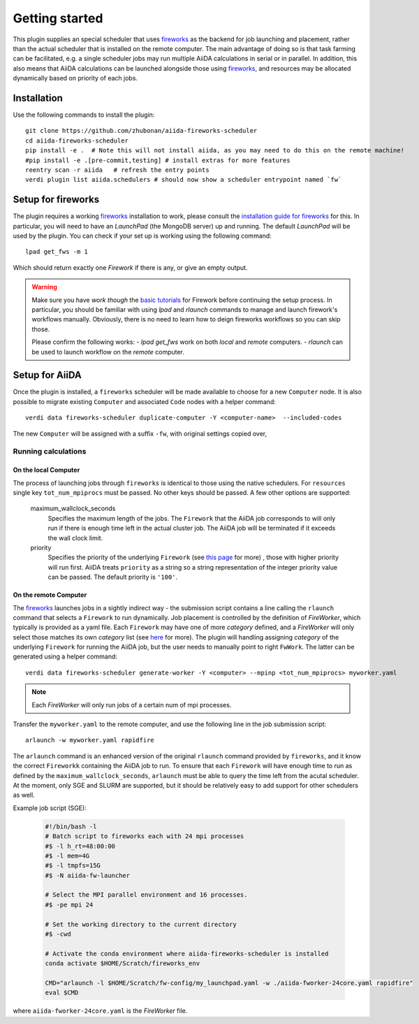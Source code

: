 ===============
Getting started
===============

This plugin supplies an special scheduler that uses `fireworks`_ as the backend for job launching and placement, rather than the actual scheduler that is installed on the remote computer.
The main advantage of doing so is that task farming can be facilitated, e.g. a single scheduler jobs may run multiple AiiDA calculations in serial or in parallel. 
In addition, this also means that AiiDA calculations can be launched alongside those using `fireworks`_, and resources may be allocated dynamically based on priority of each jobs. 


Installation
++++++++++++

Use the following commands to install the plugin::

    git clone https://github.com/zhubonan/aiida-fireworks-scheduler
    cd aiida-fireworks-scheduler
    pip install -e .  # Note this will not install aiida, as you may need to do this on the remote machine!
    #pip install -e .[pre-commit,testing] # install extras for more features
    reentry scan -r aiida   # refresh the entry points
    verdi plugin list aiida.schedulers # should now show a scheduler entrypoint named `fw`



Setup for fireworks
+++++++++++++++++++

The plugin requires a working `fireworks`_ installation to work, please consult the `installation guide for fireworks`_ for this.
In particular, you will need to have an *LaunchPad* (the MongoDB server) up and running. 
The default *LaunchPad* will be used by the plugin.
You can check if your set up is working using the following command::

  lpad get_fws -m 1

Which should return exactly one *Firework* if there is any, or give an empty output. 

.. warning::
    Make sure you have *work though* the `basic tutorials`_ for Firework before continuing the setup process.
    In particular, you should be familiar with using `lpad` and `rlaunch` commands to manage and launch firework's
    workflows manually. Obviously, there is no need to learn how to deign fireworks workflows so you can skip those.

    Please confirm the following works:
    - `lpad get_fws` work on both *local* and *remote* computers.
    - `rlaunch` can be used to launch workflow on the *remote* computer. 

Setup for AiiDA 
+++++++++++++++

Once the plugin is installed, a ``fireworks`` scheduler will be made available to choose for a new ``Computer`` node. 
It is also possible to migrate existing ``Computer`` and associated ``Code`` nodes with a helper command::

  verdi data fireworks-scheduler duplicate-computer -Y <computer-name>  --included-codes

The new ``Computer`` will be assigned with a suffix ``-fw``, with original settings copied over, 


Running calculations
--------------------

On the local Computer
^^^^^^^^^^^^^^^^^^^^^

The process of launching jobs through ``fireworks`` is identical to those using the native schedulers. 
For ``resources`` single key ``tot_num_mpiprocs`` must be passed.
No other keys should be passed.
A few other options are supported:

  maximum_wallclock_seconds
    Specifies the maximum length of the jobs. The ``Firework`` that the AiiDA job corresponds to will only run if there is enough time left in the actual cluster job. 
    The AiiDA job will be terminated if it exceeds the wall clock limit.

  priority
    Specifies the priority of the underlying ``Firework`` (see `this page <https://materialsproject.github.io/fireworks/priority_tutorial.html>`_ for more) , those with higher priority will run first.
    AiiDA treats ``priority`` as a string so a string representation of the integer priority value can be passed. The default priority is ``'100'``.

On the remote Computer
^^^^^^^^^^^^^^^^^^^^^^

The `fireworks`_ launches jobs in a sightly indirect way - the submission script contains a line calling the ``rlaunch`` command that selects a ``Firework`` to run dynamically.
Job placement is controlled by the definition of *FireWorker*, which typically is provided as a yaml file.
Each ``Firework`` may have one of more *category* defined, and a *FireWorker* will only select those matches its own *category* list (see `here <https://materialsproject.github.io/fireworks/controlworker.html?highlight=category>`_ for more).
The plugin will handling assigning *category* of the underlying ``Firework`` for running the AiiDA job, but the user needs to manually point to right ``FwWork``.
The latter can be generated using a helper command::

  verdi data fireworks-scheduler generate-worker -Y <computer> --mpinp <tot_num_mpiprocs> myworker.yaml

.. note::

    Each *FireWorker* will only run jobs of a certain num of mpi processes.

Transfer the ``myworker.yaml`` to the remote computer, and use the following line in the job submission script:: 

    arlaunch -w myworker.yaml rapidfire

The ``arlaunch`` command is an enhanced version of the original ``rlaunch`` command provided by ``fireworks``, and it know the correct ``Fireworkk`` containing the AiiDA job to run.
To ensure that each ``Firework`` will have enough time to run as defined by the ``maximum_wallclock_seconds``, ``arlaunch`` must be able to query the time left from the acutal scheduler.
At the moment, only SGE and SLURM are supported, but it should be relatively easy to add support for other schedulers as well.


Example job script (SGE):

   .. code-block:: console

    #!/bin/bash -l
    # Batch script to fireworks each with 24 mpi processes
    #$ -l h_rt=48:00:00
    #$ -l mem=4G
    #$ -l tmpfs=15G
    #$ -N aiida-fw-launcher

    # Select the MPI parallel environment and 16 processes.
    #$ -pe mpi 24

    # Set the working directory to the current directory
    #$ -cwd

    # Activate the conda environment where aiida-fireworks-scheduler is installed
    conda activate $HOME/Scratch/fireworks_env

    CMD="arlaunch -l $HOME/Scratch/fw-config/my_launchpad.yaml -w ./aiida-fworker-24core.yaml rapidfire"
    eval $CMD

where ``aiida-fworker-24core.yaml`` is the *FireWorker* file. 

.. _fireworks: https://materialsproject.github.io/fireworks/
.. _installation guide for fireworks: https://materialsproject.github.io/fireworks/installation.html
.. _basic tutorials: https://materialsproject.github.io/fireworks/index.html#quickstart-and-tutorials